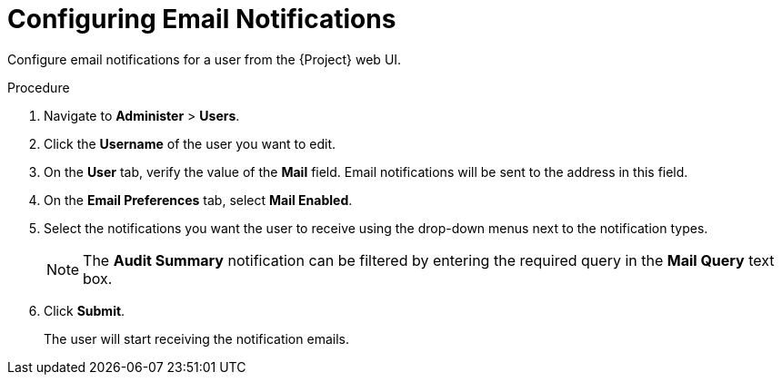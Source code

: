 [id='configuring-email-notifications_{context}']
= Configuring Email Notifications

Configure email notifications for a user from the {Project} web UI.

.Procedure

. Navigate to *Administer* > *Users*.
. Click the *Username* of the user you want to edit.
. On the *User* tab, verify the value of the *Mail* field. Email notifications will be sent to the address in this field. 
. On the *Email Preferences* tab, select *Mail Enabled*.
. Select the notifications you want the user to receive using the drop-down menus next to the notification types.

+
[NOTE]
====
The *Audit Summary* notification can be filtered by entering the required query in the *Mail Query* text box. 
====
+

. Click *Submit*.
+
The user will start receiving the notification emails.
